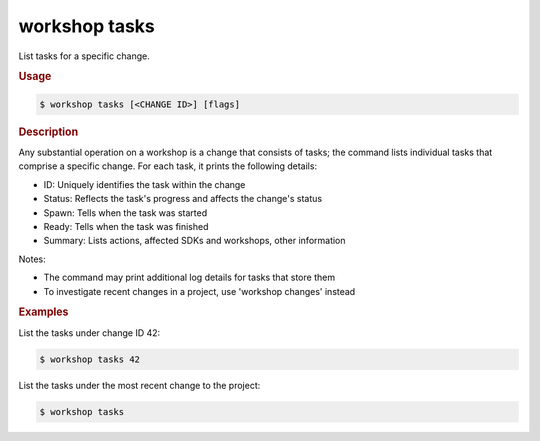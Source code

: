 .. _ref_workshop_tasks:

workshop tasks
--------------

.. @artefact workshop tasks

List tasks for a specific change.

.. rubric:: Usage

.. code-block:: console

   $ workshop tasks [<CHANGE ID>] [flags]

.. rubric:: Description


Any substantial operation on a workshop is a change that consists of tasks;
the command lists individual tasks that comprise a specific change.
For each task, it prints the following details:

- ID:      Uniquely identifies the task within the change
- Status:  Reflects the task's progress and affects the change's status
- Spawn:   Tells when the task was started
- Ready:   Tells when the task was finished
- Summary: Lists actions, affected SDKs and workshops, other information


Notes:

- The command may print additional log details for tasks that store them

- To investigate recent changes in a project, use 'workshop changes' instead


.. rubric:: Examples


List the tasks under change ID 42:

.. code-block:: console

   $ workshop tasks 42


List the tasks under the most recent change to the project:

.. code-block:: console

   $ workshop tasks




